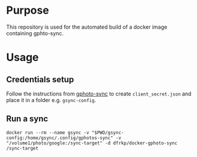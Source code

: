 * Purpose

This repository is used for the automated build of a docker image
containing gphto-sync.

* Usage
  
** Credentials setup
   Follow the instructions from [[https://github.com/gilesknap/gphotos-sync][gphoto-sync]] to create
   ~client_secret.json~ and place it in a folder e.g. ~gsync-config~.

** Run a sync
   #+BEGIN_SRC shell
   docker run --rm --name gsync -v "$PWD/gsync-config:/home/gsync/.config/gphotos-sync" -v "/volume1/photo/google:/sync-target" -d dfrkp/docker-gphoto-sync /sync-target
   #+END_SRC
